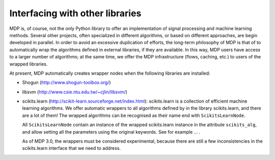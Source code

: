 .. _wrappers:

================================
Interfacing with other libraries
================================
.. codesnippet::


MDP is, of course, not the only Python library to offer an
implementation of signal processing and machine learning methods.
Several other projects, often specialized in different algorithms, or
based on different approaches, are begin developed in parallel. In
order to avoid an excessive duplication of efforts, the long-term
philosophy of MDP is that of to automatically wrap the algorithms
defined in external libraries, if they are available. In this way, MDP
users have access to a larger number of algorithms; at the same
time, we offer the MDP infrastructure (flows, caching, etc.) to
users of the wrapped libraries.

At present, MDP automatically creates wrapper nodes when the following
libraries are installed:

- Shogun (http://www.shogun-toolbox.org/)

- libsvm (http://www.csie.ntu.edu.tw/~cjlin/libsvm/)

- scikits.learn (http://scikit-learn.sourceforge.net/index.html):
  scikits.learn is a collection of efficient machine learning
  algorithms.  We offer automatic wrappers to all algorithms defined
  by in the library scikits.learn, and there are a lot of them!
  The wrapped algorithms can be recognised as their name end
  with ``ScikitsLearnNode``.
  
  All ``ScikitsLearnNode`` contain an instance of the wrapped
  scikits.learn instance in the attribute ``scikits_alg``, and allow
  setting all the parameters using the original keywords. See
  for example ... .

  As of MDP 3.0, the wrappers must be considered experimental, because
  there are still a few inconsistencies in the scikits.learn interface
  that we need to address.
